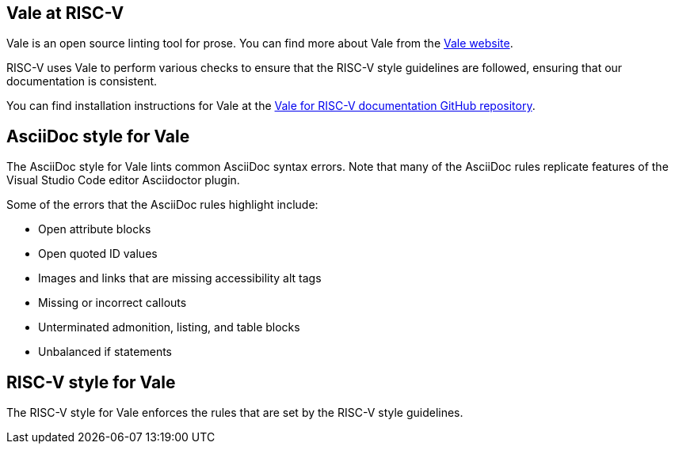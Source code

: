 [[vale-at-riscv]]
== Vale at RISC-V

Vale is an open source linting tool for prose. You can find more about Vale from the https://vale.sh/[Vale website].

RISC-V uses Vale to perform various checks to ensure that the RISC-V style guidelines are followed, ensuring that our documentation is consistent.

You can find installation instructions for Vale at the https://github.com/riscv-admin/riscv-vale/[Vale for RISC-V documentation GitHub repository].

== AsciiDoc style for Vale

The AsciiDoc style for Vale lints common AsciiDoc syntax errors. Note that many of the AsciiDoc rules replicate features of the Visual Studio Code editor Asciidoctor plugin.

Some of the errors that the AsciiDoc rules highlight include:

* Open attribute blocks
* Open quoted ID values
* Images and links that are missing accessibility alt tags
* Missing or incorrect callouts
* Unterminated admonition, listing, and table blocks
* Unbalanced if statements

== RISC-V style for Vale

The RISC-V style for Vale enforces the rules that are set by the RISC-V style guidelines. 

